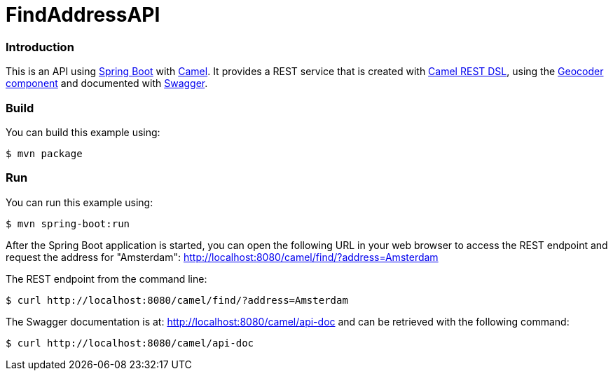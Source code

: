 # FindAddressAPI

### Introduction

This is an API using https://projects.spring.io/spring-boot/[Spring Boot] with http://camel.apache.org[Camel]. It provides a REST service that is created with http://camel.apache.org/rest-dsl.html[Camel REST DSL], using  the http://camel.apache.org/geocoder.html[Geocoder component] and documented with http://swagger.io[Swagger].

### Build
You can build this example using:

  $ mvn package

### Run
You can run this example using:

  $ mvn spring-boot:run

After the Spring Boot application is started, you can open the following URL in your web browser to access the REST endpoint and request the address for "Amsterdam": http://localhost:8080/camel/find/?address=Amsterdam

The REST endpoint from the command line:

    $ curl http://localhost:8080/camel/find/?address=Amsterdam

The Swagger documentation is at: http://localhost:8080/camel/api-doc and can be retrieved with the following command:

    $ curl http://localhost:8080/camel/api-doc
